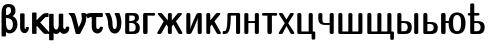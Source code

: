 SplineFontDB: 3.0
FontName: post_ssdc
FullName: post_ssdc
FamilyName: post_ssdc
Weight: Medium
Copyright: Created by Andrey V. Panov with FontForge 1.0 (http://fontforge.sf.net)
UComments: "2007-3-15: Created." 
Version: 001.000
ItalicAngle: 0
UnderlinePosition: -100
UnderlineWidth: 50
Ascent: 800
Descent: 200
LayerCount: 2
Layer: 0 0 "+BBcEMAQ0BD0EOAQ5 +BD8EOwQwBD0A"  1
Layer: 1 0 "+BB8ENQRABDUENAQ9BDgEOQAA +BD8EOwQwBD0A"  0
NeedsXUIDChange: 1
XUID: [1067 305 2130962764 8384606]
OS2Version: 0
OS2_WeightWidthSlopeOnly: 0
OS2_UseTypoMetrics: 1
CreationTime: 1173945795
ModificationTime: 1234671223
OS2TypoAscent: 0
OS2TypoAOffset: 1
OS2TypoDescent: 0
OS2TypoDOffset: 1
OS2TypoLinegap: 0
OS2WinAscent: 0
OS2WinAOffset: 1
OS2WinDescent: 0
OS2WinDOffset: 1
HheadAscent: 0
HheadAOffset: 1
HheadDescent: 0
HheadDOffset: 1
OS2Vendor: 'PfEd'
DEI: 91125
Encoding: UnicodeBmp
UnicodeInterp: none
NameList: Adobe Glyph List
DisplaySize: -24
AntiAlias: 1
FitToEm: 1
WinInfo: 65184 16 23
BeginChars: 65537 25

StartChar: afii10090
Encoding: 1096 1096 0
Width: 721
Flags: HW
HStem: 0 64<160 309 410 559> 452 20G<99 107 363 369 602 606>
VStem: 58 102<64 461.2> 309 101<64 451.461> 559 102<64 458.685>
LayerCount: 2
Fore
SplineSet
58 42 m 2
 58 432 l 18
 58 465 76 472 101 472 c 2
 117 472 l 2
 142 472 160 465 160 432 c 10
 160 64 l 1
 309 64 l 1
 309 432 l 2
 309 465 327 472 352 472 c 2
 367 472 l 2
 392 472 410 465 410 432 c 2
 410 64 l 1
 559 64 l 1
 559 432 l 2
 559 465 577 472 602 472 c 2
 618 472 l 2
 643 472 661 465 661 432 c 2
 661 42 l 2
 661 0 634 0 618 0 c 2
 101 0 l 2
 85 0 58 0 58 42 c 2
EndSplineSet
EndChar

StartChar: afii10091
Encoding: 1097 1097 1
Width: 750
Flags: HMW
HStem: -139 20 0 64<160 309 410 559> 452 20G<110 118 363 369 601 607>
VStem: 58 102<64 473.9> 309 101<64 451.461> 559 102<64 450.435> 632 91<-130.065 0>
LayerCount: 2
Fore
SplineSet
58 42 m 2
 58 432 l 18
 58 465 76 472 101 472 c 2
 117 472 l 2
 142 472 160 465 160 432 c 10
 160 64 l 1
 309 64 l 1
 309 432 l 2
 309 465 327 472 352 472 c 2
 367 472 l 2
 392 472 410 465 410 432 c 2
 410 64 l 1
 559 64 l 1
 559 432 l 2
 559 465 577 472 602 472 c 2
 618 472 l 2
 643 472 661 465 661 432 c 2
 661 64 l 1
 688 64 l 2
 711 64 723 59 723 31 c 2
 723 -104 l 2
 723 -118 723 -139 690 -139 c 2x7a
 665 -139 l 2
 632 -139 632 -118 632 -104 c 2
 632 0 l 1
 101 0 l 2
 85 0 58 0 58 42 c 2
EndSplineSet
EndChar

StartChar: afii10067
Encoding: 1074 1074 2
Width: 453
Flags: HW
HStem: -0 64<157 280> 236 48<157 228.496> 408 64<157 269.344>
VStem: 55 102<64 236 284 408> 298 102<282.3 400.6> 317 104<55.6 230.4>
LayerCount: 2
Fore
SplineSet
55 42 m 2
 55 430 l 2
 55 464 72 472 97 472 c 2
 254 472 l 2
 295 472 340 470 370 441 c 0
 388 424 400 391 400 359 c 0xf8
 400 300 360 277 321 260 c 1
 365 244 421 210 421 142 c 0xf4
 421 5 327 -0 249 -0 c 2
 98 0 l 2
 82 0 55 0 55 42 c 2
157 64 m 1
 226 64 l 2
 280 64 317 76 317 144 c 0xf4
 317 226 256 236 201 236 c 2
 157 236 l 1
 157 64 l 1
157 284 m 1
 175 284 l 2
 215 284 299 290 299 354 c 0xf8
 299 408 250 408 227 408 c 2
 157 408 l 1
 157 284 l 1
EndSplineSet
EndChar

StartChar: afii10068
Encoding: 1075 1075 3
Width: 379
Flags: HMW
HStem: -0 21G<97 121> 405 67<165 337.839>
VStem: 53 112<10.9 408>
LayerCount: 2
Fore
SplineSet
53 46 m 2
 53 429 l 2
 53 456 61 472 95 472 c 2
 315 472 l 2
 350 472 354 449 354 439 c 0
 354 408 325 405 312 405 c 1
 165 408 l 1
 165 46 l 2
 165 19 160 0 121 -0 c 2
 97 -0 l 2
 58 0 53 19 53 46 c 2
EndSplineSet
EndChar

StartChar: afii10072
Encoding: 1078 1078 4
Width: 694
Flags: HW
HStem: 0 21G<62 94 340 353 599 631> 452 20G<69 116 340 353 577 624>
VStem: 297 99<7 180.7 306 465>
LayerCount: 2
Back
SplineSet
194.222 284.889 m 1
 194.222 284.889 l 1
 178.849 300.435 164.297 316.806 149.491 332.889 c 2
 77.0588 411.556 l 1
 68.8739 420.444 l 1
 63.1112 426.667 l 1
 59.1112 431.111 l 2
 52.8197 438.204 44.9761 446.946 47.4334 457.25 c 0
 47.7814 458.667 48.321 460.123 49.0263 461.448 c 0
 53.2765 469.434 61.777 471.916 70.2223 472.298 c 0
 82.189 472.841 94.2223 472.444 106.222 472.444 c 0
 116.444 472.441 126.995 472.889 136.889 469.919 c 0
 149.935 465.956 159.427 456.365 168.445 446.648 c 2
 191.001 422.222 l 2
 225.778 384.423 260.254 346.222 295.556 308.889 c 1
 295.556 407.111 l 1
 295.556 430.667 l 2
 295.631 438.667 295.861 446.833 299.556 454.128 c 0
 300.851 456.652 302.471 459 304.361 461.107 c 0
 306.06 463.001 307.976 464.701 310.063 466.156 c 0
 320.445 473.448 333.65 472.444 345.778 472.443 c 0
 356.993 472.441 369.022 473.221 378.912 466.984 c 0
 381.054 465.633 383.036 464 384.812 462.222 c 0
 386.667 460.307 388.353 458.16 389.717 455.841 c 0
 394.222 448.144 394.586 439.36 394.648 430.667 c 2
 394.667 408 l 1
 394.667 305.778 l 1
 500.251 420.444 l 1
 524.407 446.648 l 2
 533.126 456 542.222 465.327 554.667 469.493 c 0
 564.806 472.889 575.673 472.44 586.222 472.444 c 0
 598.203 472.444 610.222 472.8 622.221 472.317 c 0
 630.812 471.971 639.523 469.602 643.863 461.448 c 0
 644.568 460.123 645.108 458.667 645.456 457.25 c 0
 647.913 446.947 640 438.204 633.748 431.111 c 2
 629.726 426.667 l 1
 624 420.444 l 1
 615.83 411.556 l 1
 543.398 332.889 l 2
 528.592 316.806 514.041 300.435 498.667 284.889 c 1
 498.667 284 l 1
 514.513 260.828 528.889 236.629 543.929 212.889 c 2
 624.332 85.3333 l 2
 633.936 70.0995 643.858 55.0191 653.089 39.5555 c 0
 657.778 31.6915 662.198 22.612 658.222 13.4853 c 0
 654.931 5.85909 647.549 1.55554 639.548 0.523537 c 0
 630.221 -0.679574 620.444 -1.88351e-05 611.111 -1.88351e-05 c 0
 595.55 -1.88351e-05 578.129 -2.05691 565.244 8.44443 c 0
 556.889 15.2858 551.499 25.2395 545.778 34.2222 c 2
 520 75.1111 l 1
 465.986 160.889 l 2
 455.008 178.298 443.688 195.543 433.333 213.333 c 1
 408.815 186.667 l 2
 403.387 180.681 397.299 174.383 395.542 166.222 c 0
 394.481 161.297 394.667 156.12 394.667 151.111 c 2
 394.667 130.222 l 1
 394.667 61.7778 l 1
 394.645 41.3333 l 2
 394.576 32.8889 394.199 24.4444 389.962 17.0289 c 0
 388.638 14.6666 387.02 12.5289 385.168 10.5871 c 0
 383.416 8.75153 381.456 7.11109 379.331 5.72887 c 0
 369.482 -0.696465 357.484 -2.08616e-05 346.222 -2.08616e-05 c 0
 333.609 -2.08616e-05 319.937 -1.08047 309.246 6.87642 c 0
 307.201 8.3982 305.333 10.1578 303.692 12.1066 c 0
 301.776 14.3786 300.169 16.8889 298.944 19.5555 c 0
 295.916 26.3106 295.65 33.6626 295.556 40.8889 c 2
 295.556 60.8889 l 1
 295.556 133.333 l 1
 295.549 155.111 l 2
 295.533 160.276 295.703 165.651 294.222 170.667 c 0
 292.204 178.008 286.608 183.819 281.616 189.333 c 2
 259.556 213.333 l 1
 249.113 195.392 237.694 178.001 226.622 160.444 c 2
 172.825 75.1111 l 1
 147.058 34.2222 l 2
 141.333 25.2395 135.989 15.2858 127.645 8.44442 c 0
 114.76 -2.05691 97.3333 -2.53916e-05 81.7778 -2.53916e-05 c 0
 72.3916 -2.53916e-05 62.6667 -0.679581 53.3333 0.52353 c 0
 45.3333 1.55553 37.9582 5.85909 34.6502 13.4853 c 0
 30.6911 22.612 35.1058 31.6915 39.8 39.5555 c 0
 49.0307 55.0186 58.9529 70.1 68.5564 85.3333 c 2
 148.68 212.444 l 2
 163.747 236.335 178.222 260.683 194.222 284 c 1
 194.222 284.889 l 1
EndSplineSet
Fore
SplineSet
32 21 m 0
 32 26 32 30 51 60 c 2
 193 285 l 1
 62 427 l 2
 55 434 46 443 46 453 c 0
 46 465 55 472 69 472 c 2
 116 472 l 2
 142 472 145 470 187 425 c 2
 297 306 l 1
 297 432 l 2
 297 465 315 472 340 472 c 2
 353 472 l 2
 378 472 396 465 396 432 c 2
 396 306 l 1
 506 425 l 2
 548 470 551 472 577 472 c 2
 624 472 l 2
 638 472 647 465 647 453 c 0
 647 443 638 434 631 427 c 2
 500 285 l 1
 642 60 l 2
 661 30 661 26 661 21 c 0
 661 0 637 0 631 0 c 2
 599 0 l 2
 568 0 563 10 547 34 c 2
 547 34 438 207 435 213 c 1
 402 178 396 175 396 156 c 2
 396 40 l 2
 396 7 378 0 353 0 c 2
 340 0 l 2
 315 0 297 7 297 40 c 2
 297 156 l 2
 297 175 291 178 258 213 c 1
 255 207 146 34 146 34 c 2
 130 10 125 0 94 0 c 2
 62 0 l 2
 56 0 32 0 32 21 c 0
EndSplineSet
EndChar

StartChar: afii10074
Encoding: 1080 1080 5
Width: 504
Flags: HW
HStem: -0 21G<80 133 384 402> 452 20G<98 121 370 422>
VStem: 58 102<300 458.3> 342 102<-5.8 149.143>
LayerCount: 2
Back
SplineSet
79.7778 0 m 1
 79.7777 4.14848e-05 l 1
 72.6403 5.52404 65.3083 11.1112 61.4546 19.5556 c 0
 56.959 29.4209 57.9999 41.0272 57.9999 51.5556 c 2
 57.9999 105.333 l 1
 57.9999 351.556 l 1
 57.9999 418.222 l 2
 57.9999 429.981 56.5257 443.358 62.0923 454.159 c 0
 63.4105 456.717 65.0777 459.091 67.0163 461.216 c 0
 68.7608 463.111 70.7243 464.845 72.8612 466.308 c 0
 83.7777 473.778 97.835 472.444 110.444 472.444 c 0
 121.555 472.44 133.671 473.295 143.602 467.245 c 0
 145.76 465.93 147.762 464.361 149.555 462.587 c 0
 151.482 460.694 153.111 458.568 154.574 456.264 c 0
 160.766 446.092 159.775 433.654 159.777 422.222 c 2
 159.778 362.222 l 1
 159.778 265.778 l 1
 159.778 163.556 l 2
 159.778 143.437 159.171 123.207 160.222 103.111 c 1
 161.739 120.634 166.663 137.242 172.469 153.778 c 0
 178.868 172 186.333 189.871 194.086 207.556 c 0
 218.421 263.069 245.804 317.22 273.507 371.111 c 2
 300.474 423.111 l 2
 304.635 431.083 308.585 439.316 313.872 446.622 c 0
 318.298 452.736 323.74 458.111 330 462.3 c 0
 337.232 467.1 345.451 470.175 354 471.472 c 0
 362.21 472.717 370.61 472.442 378.889 472.444 c 2
 422.444 472.444 l 1
 429.522 467.039 436.748 461.531 440.634 453.263 c 0
 445.243 443.456 444.22 431.878 444.222 421.333 c 2
 444.222 367.111 l 1
 444.222 120.889 l 1
 444.222 54.2222 l 2
 444.222 42.4746 445.707 29.1311 440.209 18.3164 c 0
 438.889 15.7929 437.307 13.444 435.417 11.3373 c 0
 433.718 9.44307 431.778 7.74352 429.715 6.22218 c 0
 418.811 -1.31604 404.847 -3.9041e-05 392.222 -3.9041e-05 c 0
 380.923 -3.9041e-05 368.667 -0.888928 358.62 5.19952 c 0
 356.462 6.51418 354.444 8.08352 352.66 9.85774 c 0
 350.74 11.7506 349.05 13.8768 347.648 16.1804 c 0
 341.456 26.3524 342.444 38.7906 342.444 50.2222 c 2
 342.444 109.778 l 1
 342.444 206.667 l 1
 342.444 308.889 l 2
 342.444 329.008 343.051 349.237 342 369.333 c 1
 340.483 351.81 335.56 335.203 329.753 318.667 c 0
 323.333 300.443 315.889 282.573 308.136 264.889 c 0
 283.868 209.527 256.564 155.525 228.944 101.778 c 2
 201.748 49.3333 l 2
 197.556 41.3333 193.637 33.128 188.35 25.7778 c 0
 183.924 19.7084 178.444 14.3338 172.194 10.1444 c 0
 164.99 5.33333 156.772 2.22222 148.222 0.972889 c 0
 140.012 -0.272 131.612 0 123.333 0 c 2
 79.7778 0 l 1
EndSplineSet
Fore
SplineSet
58 41 m 2
 58 431 l 2
 58 454 66 472 98 472 c 2
 121 472 l 2
 154 472 160 452 160 431 c 2
 160 103 l 1
 166 169 252 331 300 423 c 0
 310 442 321 472 370 472 c 2
 422 472 l 1
 443 459 444 448 444 431 c 2
 444 41 l 2
 444 5 424 -0 402 -0 c 2
 384 -0 l 2
 363 0 342 5 342 42 c 0
 342 369 l 1
 335 292 193 33 188 26 c 0
 171 1 145 -0 133 -0 c 2
 80 -0 l 1
 66 10 58 17 58 41 c 2
EndSplineSet
EndChar

StartChar: afii10076
Encoding: 1082 1082 6
Width: 457
Flags: HW
HStem: 0 21G<101 114 360 392> 452 20G<101 114 338 385>
VStem: 58 99<7 180.7 306 465>
LayerCount: 2
Fore
SplineSet
58 40 m 6
 58 432 l 2
 58 465 76 472 101 472 c 2
 114 472 l 2
 139 472 157 465 157 432 c 2
 157 306 l 1
 267 425 l 2
 309.046 470.486 312.167 472 338 472 c 2
 385 472 l 2
 399 472 408 465 408 453 c 0
 408 443 399 434 392 427 c 2
 261 285 l 1
 403 60 l 2
 422 30 422 26 422 21 c 0
 422 0 398 -0 392 0 c 2
 360 -0 l 2
 329 0 324 10 308 34 c 2
 308 34 199 207 196 213 c 1
 163 178 157 175 157 156 c 2
 157 40 l 2
 157 7 139 0 114 0 c 2
 101 0 l 2
 76 0 58 7 58 40 c 6
EndSplineSet
EndChar

StartChar: afii10077
Encoding: 1083 1083 7
Width: 512
Flags: HMW
HStem: 0 74<20.8778 79> 408 64<219 351>
VStem: 136 83<183 408> 351 102<-2.9 408>
LayerCount: 2
Fore
SplineSet
18 28 m 2
 18 51 l 2
 18 71 26 74 39 74 c 2
 58 74 l 2
 79 74 93 80 105 108 c 0
 123 149 136 234 136 404 c 2
 136 427 l 2
 136 453 141 472 175 472 c 2
 411 472 l 2
 436 472 453 466 453 430 c 2
 453 40 l 2
 453 7 435 0 410 0 c 2
 394 0 l 2
 369 0 351 7 351 40 c 2
 351 408 l 1
 219 408 l 1
 219 57 156 0 61 0 c 2
 46 0 l 2
 21 0 18 2 18 28 c 2
EndSplineSet
EndChar

StartChar: afii10079
Encoding: 1085 1085 8
Width: 483
Flags: HW
HStem: 0 21G<101 117 364 380> 236 48<160 321> 452 20G<101 117 364 380>
VStem: 58 102<-2.9 236 284 465> 321 102<7 236 284 465>
LayerCount: 2
Fore
SplineSet
58 40 m 2
 58 432 l 2
 58 465 76 472 101 472 c 2
 117 472 l 2
 142 472 160 465 160 432 c 2
 160 284 l 1
 321 284 l 1
 321 432 l 2
 321 465 339 472 364 472 c 2
 380 472 l 2
 405 472 423 465 423 432 c 2
 423 40 l 2
 423 7 405 0 380 0 c 2
 364 0 l 2
 339 0 321 7 321 40 c 2
 321 236 l 1
 160 236 l 1
 160 40 l 2
 160 7 142 0 117 0 c 2
 101 0 l 2
 76 0 58 7 58 40 c 2
EndSplineSet
EndChar

StartChar: afii10084
Encoding: 1090 1090 9
Width: 433
Flags: HW
HStem: 0 21G<204 228> 405 67<21.4 160 272 403>
VStem: 160 112<19 407>
LayerCount: 2
Fore
SplineSet
24 438 m 0
 24 449 29 472 62 472 c 2
 370 472 l 2
 403 472 408 449 408 438 c 0
 408 425 401 405 369 405 c 1
 272 407 l 1
 272 46 l 2
 272 19 267 0 228 0 c 2
 204 0 l 2
 165 0 160 19 160 46 c 2
 160 407 l 1
 63 405 l 17
 31 405 24 425 24 438 c 0
EndSplineSet
EndChar

StartChar: afii10087
Encoding: 1093 1093 10
Width: 431
Flags: HMW
HStem: 0 21G<52 76 353 377> 452 20G<58 82 338 362>
LayerCount: 2
Fore
SplineSet
19 20 m 0
 19 23 19 29 27 40 c 2
 169 244 l 1
 33 433 l 2
 27 442 25 447 25 452 c 0
 25 472 44 472 58 472 c 2
 82 472 l 2
 113 472 116 467 127 451 c 2
 212 326 l 1
 293 450 l 2
 306 469 311 472 338 472 c 2
 362 472 l 2
 376 472 395 472 395 451 c 0
 395 445 392 440 387 433 c 2
 255 244 l 1
 403 38 l 2
 409 30 411 26 411 20 c 0
 411 0 391 0 377 0 c 2
 353 0 l 2
 325 0 320 4 308 22 c 2
 212 178 l 1
 121 23 l 2
 108 0 98 0 76 0 c 2
 52 0 l 2
 37 0 19 0 19 20 c 0
EndSplineSet
EndChar

StartChar: afii10088
Encoding: 1094 1094 11
Width: 533
Flags: HMW
HStem: -139 20 0 64<160 342> 452 20G<101 117 385 401>
VStem: 58 102<64 474.9> 342 102<64 465> 415 91<-130.065 0>
LayerCount: 2
Fore
SplineSet
58 42 m 2x74
 58 432 l 18
 58 465 76 472 101 472 c 2
 117 472 l 2
 142 472 160 465 160 432 c 10
 160 64 l 1
 342 64 l 1
 342 432 l 2
 342 465 360 472 385 472 c 2
 401 472 l 2
 426 472 444 465 444 432 c 2
 444 64 l 1x78
 471 64 l 2
 494 64 506 59 506 31 c 2
 506 -104 l 2
 506 -118 506 -139 473 -139 c 2
 448 -139 l 2
 415 -139 415 -118 415 -104 c 2
 415 0 l 1
 101 0 l 2
 85 0 58 0 58 42 c 2x74
EndSplineSet
EndChar

StartChar: afii10089
Encoding: 1095 1095 12
Width: 504
Flags: HW
HStem: 0 21G<385 401> 203 48<145.5 342> 452 20G<101 117 385 401>
VStem: 58 102<282.3 465> 342 102<7 203 251 465>
LayerCount: 2
Fore
SplineSet
58 345 m 2
 58 432 l 2
 58 465 76 472 101 472 c 2
 117 472 l 2
 142 472 160 465 160 432 c 2
 160 346 l 2
 160 297 162 251 217 251 c 2
 342 251 l 1
 342 432 l 2
 342 465 360 472 385 472 c 2
 401 472 l 2
 426 472 444 465 444 432 c 2
 444 40 l 2
 444 7 426 0 401 0 c 2
 385 0 l 2
 360 0 342 7 342 40 c 2
 342 203 l 1
 215 203 l 2
 112 203 58 255 58 345 c 2
EndSplineSet
EndChar

StartChar: afii10096
Encoding: 1102 1102 13
Width: 690
Flags: HW
HStem: -10 70<359.7 509.2> 236 48<165 241> 423 64<380.5 518.3>
VStem: 53 112<10.9 236 284 453> 241 111<161.8 236> 552 111<162.807 303.194>
LayerCount: 2
Fore
SplineSet
53 46 m 2
 53 426 l 2
 53 453 58 472 97 472 c 2
 121 472 l 2
 160 472 165 453 165 426 c 2
 165 284 l 1
 244 284 l 1
 249 330 262 376 292 415 c 0
 332 469 397 487 452 487 c 0
 503 487 568 472 611 417 c 0
 658 358 663 279 663 232 c 0
 663 192 660 111 607 52 c 0
 562 1 496 -10 452 -10 c 0
 381 -10 325 17 294 54 c 0
 248 110 241 178 241 232 c 2
 241 232 241 235 241 236 c 1
 165 236 l 1
 165 46 l 2
 165 19 160 0 121 -0 c 2
 97 -0 l 2
 58 0 53 19 53 46 c 2
352 244 m 0
 352 177 352 60 452 60 c 0
 552 60 552 177 552 244 c 0
 552 310 552 423 452 423 c 0
 352 423 352 311 352 244 c 0
EndSplineSet
EndChar

StartChar: afii10093
Encoding: 1099 1099 14
Width: 642
Flags: HW
HStem: -0 21G<522 541> 0 70<160 264> 236 48<160 263.979> 453 20G<109 117 520 522 534 551>
VStem: 58 102<70 236 284 459.298> 317 103<54.5 191.3> 480 102<10.5 455>
LayerCount: 2
Fore
SplineSet
480 40 m 2
 480 432 l 2
 480 465 498 472 523 472 c 2
 539 472 l 2
 564 472 582 465 582 432 c 2
 582 40 l 2
 582 7 564 0 539 0 c 2
 523 0 l 2
 498 0 480 7 480 40 c 2
EndSplineSet
Refer: 15 1100 N 1 0 0 1 0 0 2
EndChar

StartChar: afii10094
Encoding: 1100 1100 15
Width: 453
Flags: HW
HStem: -0 70<160 264> 236 48<160 263.979> 453 20G<109 117>
VStem: 58 102<70 236 284 459.298> 317 103<54.5 191.3>
LayerCount: 2
Fore
SplineSet
58 44 m 2
 58 433 l 2
 58 466 76 472 101 472 c 2
 117 472 l 2
 142 472 160 465 160 432 c 2
 160 284 l 1
 241 284 l 2
 306 284 360 275 394 232 c 0
 412 210 420 182 420 151 c 0
 420 4 305 -0 242 -0 c 2
 103 -0 l 2
 74 0 58 6 58 44 c 2
160 70 m 1
 217 70 l 2
 264 70 317 77 317 152 c 0
 317 234 246 236 218 236 c 2
 160 236 l 1
 160 70 l 1
EndSplineSet
EndChar

StartChar: afii10194
Encoding: 1123 1123 16
Width: 475
Flags: HW
HStem: -0 70<182 286> 236 48<182 285.979> 408 64<24 80 182 306> 693 20G<123 135>
VStem: 80 102<70 236 284 408 472 701.8> 339 103<54.5 191.3>
LayerCount: 2
Fore
SplineSet
18 441 m 0
 18 452 24 472 58 472 c 2
 80 472 l 1
 80 673 l 2
 80 706 98 713 123 713 c 2
 139 713 l 2
 164 713 182 706 182 673 c 2
 182 472 l 1
 271 472 l 2
 306 472 313 453 313 440 c 0
 313 427 306 408 271 408 c 2
 182 408 l 1
 182 284 l 1
 263 284 l 2
 328 284 382 275 416 232 c 0
 434 210 442 182 442 151 c 0
 442 4 327 -0 264 -0 c 2
 126 -0 l 2
 102 0 80 3 80 42 c 2
 80 408 l 1
 59 408 l 2
 23 408 18 429 18 441 c 0
182 70 m 1
 239 70 l 2
 286 70 339 77 339 152 c 0
 339 234 268 236 240 236 c 2
 182 236 l 1
 182 70 l 1
EndSplineSet
EndChar

StartChar: upsilon
Encoding: 965 965 17
Width: 475
Flags: HW
HStem: -10 112<181.9 334> 452 20G<51 121 290 366>
VStem: 98 112<191.944 348.722> 323 112<164.609 348.2>
LayerCount: 2
Fore
SplineSet
30 460 m 0
 30 470 40 472 51 472 c 2
 121 472 l 2
 140 472 143 466 152 452 c 0
 181 405 204 341 210 280 c 0
 216 221 202 102 269 102 c 0
 319 102 323 189 323 233 c 0
 323 372 266 443 266 461 c 0
 266 472 282 472 290 472 c 2
 366 472 l 2
 382 472 386 468 391 456 c 0
 415 399 435 323 435 239 c 0
 435 94 368 -10 268 -10 c 0
 170 -10 114 86 103 196 c 0
 98 240 109 336 39 441 c 0
 36 447 30 454 30 460 c 0
EndSplineSet
EndChar

StartChar: beta
Encoding: 946 946 18
Width: 475
Flags: HW
HStem: -10 85<191.5 303.3> 351 73<151 229> 627 77<132.7 261.4>
VStem: 39 112<-84.5244 29 50.5 351 424 602.6> 276 111<442.8 639.2> 323 112<110.2 357.2>
LayerCount: 2
Fore
SplineSet
39 -61 m 2xf4
 39 475 l 2
 39 611 74 704 214 704 c 0
 306 704 387 668 387 526 c 0xf8
 387 462 353 423 316 398 c 1
 362 376 435 334 435 198 c 0
 435 72 337 -10 239 -10 c 0
 186 -10 160 20 151 29 c 1
 151 -65 l 2
 151 -84 142 -86 128 -86 c 2
 61 -86 l 2
 40 -86 39 -77 39 -61 c 2xf4
151 252 m 2
 151 97 202 75 237 75 c 0
 288 75 323 130 323 196 c 0xf4
 323 320 249 351 151 351 c 1
 151 252 l 2
151 424 m 1
 211 424 276 459 276 530 c 0xf8
 276 614 250 627 212 627 c 0
 151 627 151 584 151 522 c 10
 151 424 l 1
EndSplineSet
EndChar

StartChar: iota
Encoding: 953 953 19
Width: 264
Flags: HW
VStem: 28 112<96.4 476.168>
LayerCount: 2
Fore
SplineSet
28 126 m 2
 28 461 l 2
 28 476 32 484 49 484 c 2
 117 484 l 2
 138 484 140 476 140 456 c 2
 140 125 l 2
 140 103 147 93 155 93 c 0
 172 93 168 128 175 137 c 0
 179 142 188 143 197 143 c 2
 225 143 l 2
 239 143 249 141 249 124 c 0
 249 82 220 -10 139 -10 c 0
 94 -10 28 25 28 126 c 2
EndSplineSet
EndChar

StartChar: kappa
Encoding: 954 954 20
Width: 459
Flags: HMW
HStem: -11 21<71.5 86 86 130 359.5 365 365 483> 372 100<387 462.223>
VStem: 52 112<-17.2 161.434 299 480.725>
LayerCount: 2
Fore
SplineSet
52 14 m 2
 52 457 l 2
 52 483 55 484 93 484 c 2
 140 484 l 2
 162 484 164 474 164 461 c 2
 164 299 l 1
 316 443 315 450 362 463 c 0
 392 471 426 472 442 472 c 0
 457 472 464 470 464 449 c 2
 464 404 l 2
 464 380 464 372 443 372 c 2
 423 372 l 2
 387 372 379 365 343 331 c 2
 256 248 l 1
 489 19 l 2
 494 14 502 7 502 0 c 0
 502 -10 490 -11 483 -11 c 2
 365 -11 l 2
 354 -11 350 -9 306 36 c 2
 174 171 l 1
 166 162 164 158 164 143 c 2
 164 14 l 2
 164 -10 159 -11 130 -11 c 2
 86 -11 l 2
 57 -11 52 -10 52 14 c 2
EndSplineSet
EndChar

StartChar: mu
Encoding: 956 956 21
Width: 528
Flags: HW
HStem: -21 112<170.2 237.5>
VStem: 28 112<-176.524 3 112 480> 269 112<119.9 476.733>
LayerCount: 2
Fore
SplineSet
28 -153 m 2
 28 464 l 2
 28 480 35 484 50 484 c 2
 117 484 l 2
 140 484 140 472 140 457 c 2
 140 224 l 2
 140 112 178 91 205 91 c 0
 230 91 269 113 269 217 c 2
 269 462 l 2
 269 474 271 484 291 484 c 2
 358 484 l 2
 381 484 381 478 381 444 c 2
 381 240 l 2
 381 216 380 197 380 181 c 0
 380 134 387 101 416 101 c 0
 431 101 449 117 449 134 c 2
 449 140 l 2
 449 150 451 160 473 160 c 2
 494 160 l 2
 521 160 526 159 530 132 c 0
 531 125 532 119 532 113 c 0
 532 43 475 -21 399 -21 c 0
 338 -21 309 23 297 41 c 1
 286 20 260 -21 204 -21 c 0
 178 -21 161 -13 140 3 c 1
 140 -157 l 2
 140 -176 131 -178 117 -178 c 2
 50 -178 l 2
 29 -178 28 -169 28 -153 c 2
EndSplineSet
EndChar

StartChar: nu
Encoding: 957 957 22
Width: 449
Flags: HW
HStem: -0 21G<190 260> 452 20G<10 112 331 393>
VStem: 322 111<246.6 392.399>
LayerCount: 2
Fore
SplineSet
-9 461 m 0
 -9 470 1 472 10 472 c 2
 112 472 l 2
 159 472 164 420 240 153 c 1
 260 185 322 270 322 348 c 0
 322 379 310 433 310 456 c 0
 310 469 316 472 331 472 c 2
 393 472 l 2
 415 472 418 470 423 443 c 0
 426 417 433 376 433 364 c 0
 433 250 362 149 285 17 c 0
 279 8 275 0 260 -0 c 2
 190 -0 l 2
 169 0 168 9 164 24 c 2
 74 330 l 2
 39.6208 446.889 -9 436 -9 461 c 0
EndSplineSet
EndChar

StartChar: tau
Encoding: 964 964 23
Width: 435
Flags: HMW
HStem: -10 111<272 286 272 305.5> 370 102<33.6 119 231 395>
VStem: 119 112<130.643 370>
LayerCount: 2
Fore
SplineSet
-33 429 m 0
 -33 447 36 472 110 472 c 2
 366 472 l 2
 395 472 396 468 396 446 c 2
 396 395 l 2
 396 377 394 370 373 370 c 2
 231 370 l 1
 231 159 l 2
 231 140 231 118 256 105 c 0
 262 102 269 101 275 101 c 0
 297 101 314 116 319 133 c 0
 324 150 326 153 344 153 c 2
 375 153 l 2
 387 153 398 153 398 134 c 0
 398 80 352 -10 259 -10 c 0
 205 -10 119 26 119 158 c 2
 119 370 l 1
 109 370 l 2
 51 370 35 344 22 344 c 0
 8 344 -33 422 -33 429 c 0
EndSplineSet
EndChar

StartChar: caron.cap
Encoding: 65536 -1 24
Width: 475
Flags: W
HStem: 836 76<180 296>
VStem: 88 300<735 752>
LayerCount: 2
Back
SplineSet
392 747 m 4
 392 736 378 735 368 735 c 6
 352 735 l 6
 324 735 324 750 236 829 c 5
 140 737 142 735 122 735 c 6
 108 735 l 6
 96 735 82 736 82 747 c 4
 82 753 88 761 92 766 c 6
 178 887 l 6
 190 902 194 903 208 903 c 6
 266 903 l 6
 284 903 284 901 304 873 c 4
 390 754 392 753 392 747 c 4
EndSplineSet
Fore
SplineSet
88 746 m 0
 88 752 92 758 96 764 c 2
 188 899 l 2
 196 911 207 912 218 912 c 2
 258 912 l 2
 269 912 280 911 288 899 c 2
 380 764 l 2
 384 758 388 752 388 746 c 0
 388 735 374 735 364 735 c 2
 348 735 l 2
 331 735 329 735 298 769 c 2
 238 836 l 1
 178 769 l 2
 147 735 145 735 128 735 c 2
 112 735 l 2
 102 735 88 735 88 746 c 0
EndSplineSet
EndChar
EndChars
EndSplineFont
